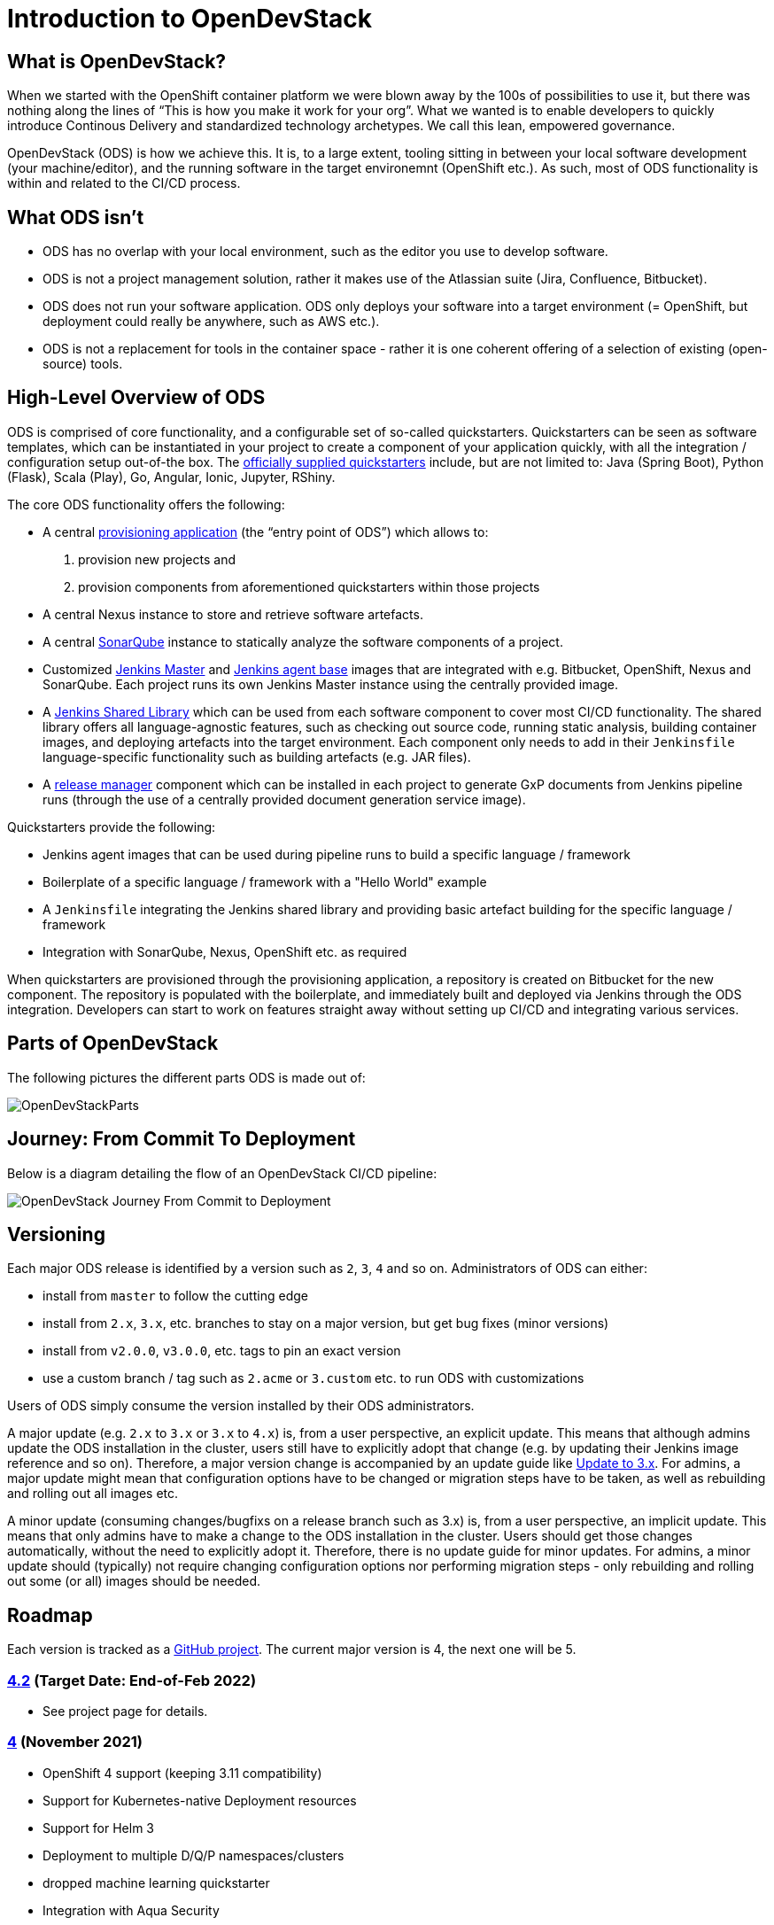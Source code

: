 = Introduction to OpenDevStack
:experimental:
:page-layout: documentation


== What is OpenDevStack?

When we started with the OpenShift container platform we were blown away by the 100s of possibilities to use it, but there was nothing along the lines of "`This is how you make it work for your org`". What we wanted is to enable developers to quickly introduce Continous Delivery and standardized technology archetypes. We call this lean, empowered governance.

OpenDevStack (ODS) is how we achieve this. It is, to a large extent, tooling sitting in between your local software development (your machine/editor), and the running software in the target environemnt (OpenShift etc.). As such, most of ODS functionality is within and related to the CI/CD process.

== What ODS isn't

* ODS has no overlap with your local environment, such as the editor you use to develop software.
* ODS is not a project management solution, rather it makes use of the Atlassian suite (Jira, Confluence, Bitbucket).
* ODS does not run your software application. ODS only deploys your software into a target environment (= OpenShift, but deployment could really be anywhere, such as AWS etc.).
* ODS is not a replacement for tools in the container space - rather it is one coherent offering of a selection of existing (open-source) tools.

== High-Level Overview of ODS

ODS is comprised of core functionality, and a configurable set of so-called quickstarters. Quickstarters can be seen as software templates, which can be instantiated in your project to create a component of your application quickly, with all the integration / configuration setup out-of-the box. The xref:quickstarters:index.adoc[officially supplied quickstarters] include, but are not limited to: Java (Spring Boot), Python (Flask), Scala (Play), Go, Angular, Ionic, Jupyter, RShiny.

The core ODS functionality offers the following:

* A central xref:provisioning-app:index.adoc[provisioning application] (the "`entry point of ODS`") which allows to:
  1. provision new projects and
  2. provision components from aforementioned quickstarters within those projects
* A central Nexus instance to store and retrieve software artefacts.
* A central xref:sonarqube:index.adoc[SonarQube] instance to statically analyze the software components of a project.
* Customized xref:jenkins:master.adoc[Jenkins Master] and xref:jenkins:agent-base.adoc[Jenkins agent base] images that are integrated with e.g. Bitbucket, OpenShift, Nexus and SonarQube. Each project runs its own Jenkins Master instance using the centrally provided image.
* A xref:jenkins-shared-library:index.adoc[Jenkins Shared Library] which can be used from each software component to cover most CI/CD functionality. The shared library offers all language-agnostic features, such as checking out source code, running static analysis, building container images, and deploying artefacts into the target environment. Each component only needs to add in their `Jenkinsfile` language-specific functionality such as building artefacts (e.g. JAR files).
* A xref:quickstarters:release-manager.adoc[release manager] component which can be installed in each project to generate GxP documents from Jenkins pipeline runs (through the use of a centrally provided document generation service image).

Quickstarters provide the following:

* Jenkins agent images that can be used during pipeline runs to build a specific language / framework
* Boilerplate of a specific language / framework with a "Hello World" example
* A `Jenkinsfile` integrating the Jenkins shared library and providing basic artefact building for the specific language / framework
* Integration with SonarQube, Nexus, OpenShift etc. as required

When quickstarters are provisioned through the provisioning application, a repository is created on Bitbucket for the new component. The repository is populated with the boilerplate, and immediately built and deployed via Jenkins through the ODS integration. Developers can start to work on features straight away without setting up CI/CD and integrating various services.

== Parts of OpenDevStack
The following pictures the different parts ODS is made out of:

image::documentation/opendevstack/opendevstack_parts.png[OpenDevStackParts]

== Journey: From Commit To Deployment
Below is a diagram detailing the flow of an OpenDevStack CI/CD pipeline:

image::documentation/opendevstack/from_commit_to_deployment.png[OpenDevStack Journey From Commit to Deployment]

== Versioning

Each major ODS release is identified by a version such as `2`, `3`, `4` and so on. Administrators of ODS can either:

- install from `master` to follow the cutting edge
- install from `2.x`, `3.x`, etc. branches to stay on a major version, but get bug fixes (minor versions)
- install from `v2.0.0`, `v3.0.0`, etc. tags to pin an exact version
- use a custom branch / tag such as `2.acme` or `3.custom` etc. to run ODS with customizations

Users of ODS simply consume the version installed by their ODS administrators.

A major update (e.g. `2.x` to `3.x` or `3.x` to `4.x`) is, from a user perspective, an explicit update. This means that although admins update the ODS installation in the cluster, users still have to explicitly adopt that change (e.g. by updating their Jenkins image reference and so on). Therefore, a major version change is accompanied by an update guide like xref:update-guides:3x.adoc[Update to 3.x]. For admins, a major update might mean that configuration options have to be changed or migration steps have to be taken, as well as rebuilding and rolling out all images etc.

A minor update (consuming changes/bugfixs on a release branch such as 3.x) is, from a user perspective, an implicit update. This means that only admins have to make a change to the ODS installation in the cluster. Users should get those changes automatically, without the need to explicitly adopt it. Therefore, there is no update guide for minor updates. For admins, a minor update should (typically) not require changing configuration options nor performing migration steps - only rebuilding and rolling out some (or all) images should be needed.

== Roadmap

Each version is tracked as a https://github.com/orgs/opendevstack/projects[GitHub project]. The current major version is 4, the next one will be 5.

=== https://github.com/orgs/opendevstack/projects/14[4.2] (Target Date: End-of-Feb 2022)
- See project page for details.

=== https://github.com/orgs/opendevstack/projects/10[4] (November 2021)

- OpenShift 4 support (keeping 3.11 compatibility)
- Support for Kubernetes-native Deployment resources
- Support for Helm 3
- Deployment to multiple D/Q/P namespaces/clusters
- dropped machine learning quickstarter
- Integration with Aqua Security
- Implement health checks for quickstarters
- Provisioning App: Support config of multiple identity providers and enable new UI by default

=== https://github.com/orgs/opendevstack/projects/9[3] (August 2020)

- Rename central namespace to `ODS`, and extend with running provisioning app
- Install provisioning app and document generation service from pre-built images
- xref:jenkins-shared-library:quickstarter-pipeline.adoc[Quickstarter pipeline]
- Merge of MRO (now: xref:jenkins-shared-library:orchestration-pipeline.adoc[orchestration pipeline]) into general shared pipeline
- Automation of SonarQube and Nexus setup
- Decorate Bitbucket pull requests with SonarQube analysis
- Promote images between environments if possible (instead of rebuilding)
- New (single page) app user interface as optional feature

=== https://github.com/orgs/opendevstack/projects/6[2] (December 2019)

- Removal of Rundeck (replace with Jenkins jobs)
- New quickstarter concept (multiple repo support)
- Project specific technical users
- CPU and memory quota support

=== https://github.com/orgs/opendevstack/projects/8[1.2] (October 2019, using old versioning scheme)

Initial version of document generation service and MRO pipeline

=== https://github.com/orgs/opendevstack/projects/4[1.1] (June 2019, using old versioning scheme)

Incremental improvements.

=== https://github.com/orgs/opendevstack/projects/3[1.0] (November 2018, using old versioning scheme)

Initial release.
